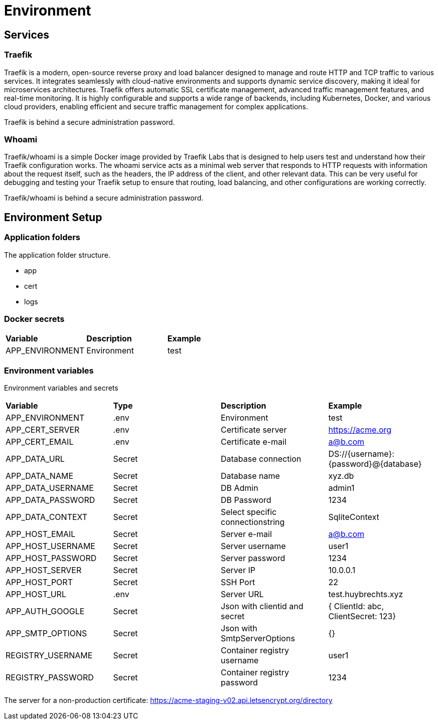 = Environment

== Services

=== Traefik

Traefik is a modern, open-source reverse proxy and load balancer designed to manage and route HTTP and TCP traffic to various services. It integrates seamlessly with cloud-native environments and supports dynamic service discovery, making it ideal for microservices architectures. Traefik offers automatic SSL certificate management, advanced traffic management features, and real-time monitoring. It is highly configurable and supports a wide range of backends, including Kubernetes, Docker, and various cloud providers, enabling efficient and secure traffic management for complex applications.

Traefik is behind a secure administration password.

=== Whoami

Traefik/whoami is a simple Docker image provided by Traefik Labs that is designed to help users test and understand how their Traefik configuration works. The whoami service acts as a minimal web server that responds to HTTP requests with information about the request itself, such as the headers, the IP address of the client, and other relevant data. This can be very useful for debugging and testing your Traefik setup to ensure that routing, load balancing, and other configurations are working correctly.

Traefik/whoami is behind a secure administration password.

== Environment Setup

=== Application folders

The application folder structure.

- app
  - cert
  - logs

=== Docker secrets

|===
| *Variable* | *Description* | *Example*
| APP_ENVIRONMENT | Environment | test
|=== 

=== Environment variables

Environment variables and secrets

|===
| *Variable* | *Type* | *Description* | *Example*
| APP_ENVIRONMENT   | .env | Environment | test
| APP_CERT_SERVER   | .env |Certificate server | https://acme.org
| APP_CERT_EMAIL    | .env |Certificate e-mail | a@b.com
| APP_DATA_URL      | Secret | Database connection | DS://{username}:{password}@{database}
| APP_DATA_NAME     | Secret | Database name | xyz.db
| APP_DATA_USERNAME | Secret | DB Admin | admin1
| APP_DATA_PASSWORD | Secret | DB Password | 1234
| APP_DATA_CONTEXT  | Secret | Select specific connectionstring | SqliteContext
| APP_HOST_EMAIL    | Secret | Server e-mail | a@b.com
| APP_HOST_USERNAME | Secret | Server username | user1
| APP_HOST_PASSWORD | Secret | Server password | 1234
| APP_HOST_SERVER   | Secret | Server IP | 10.0.0.1
| APP_HOST_PORT     | Secret | SSH Port | 22
| APP_HOST_URL      | .env |Server URL | test.huybrechts.xyz
| APP_AUTH_GOOGLE   | Secret | Json with clientid and secret | { ClientId: abc, ClientSecret: 123}
| APP_SMTP_OPTIONS  | Secret | Json with SmtpServerOptions | {}
| REGISTRY_USERNAME | Secret | Container registry username | user1
| REGISTRY_PASSWORD | Secret | Container registry password | 1234
|===

The server for a non-production certificate:
https://acme-staging-v02.api.letsencrypt.org/directory
